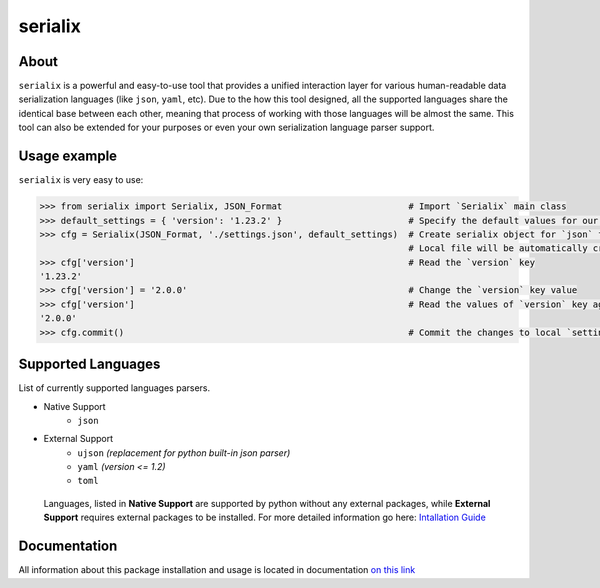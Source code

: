 serialix
=======================================

About
--------------------------------------
``serialix`` is a powerful and easy-to-use tool that provides a unified interaction layer for various human-readable data serialization languages (like ``json``, ``yaml``, etc). Due to the how this tool designed, all the supported languages share the identical base between each other, meaning that process of working with those languages will be almost the same. This tool can also be extended for your purposes or even your own serialization language parser support.

Usage example
--------------------------------------
``serialix`` is very easy to use:

.. code:: python

    >>> from serialix import Serialix, JSON_Format                        # Import `Serialix` main class
    >>> default_settings = { 'version': '1.23.2' }                        # Specify the default values for our file
    >>> cfg = Serialix(JSON_Format, './settings.json', default_settings)  # Create serialix object for `json` format.
                                                                          # Local file will be automatically created.
    >>> cfg['version']                                                    # Read the `version` key
    '1.23.2'
    >>> cfg['version'] = '2.0.0'                                          # Change the `version` key value
    >>> cfg['version']                                                    # Read the values of `version` key again
    '2.0.0'
    >>> cfg.commit()                                                      # Commit the changes to local `settings.json` file

Supported Languages
--------------------------------------
List of currently supported languages parsers.

- Native Support
    - ``json``
- External Support
    - ``ujson`` *(replacement for python built-in json parser)*
    - ``yaml`` *(version <= 1.2)*
    - ``toml``

..

    Languages, listed in **Native Support** are supported by python without any external packages, while **External Support** requires external packages to be installed. For more detailed information go here: `Intallation Guide <https://maximilionus.github.io/serialix/guide_installation.html>`__

Documentation
--------------------------------------
All information about this package installation and usage is located in documentation `on this link <https://maximilionus.github.io/serialix/index.html>`__
